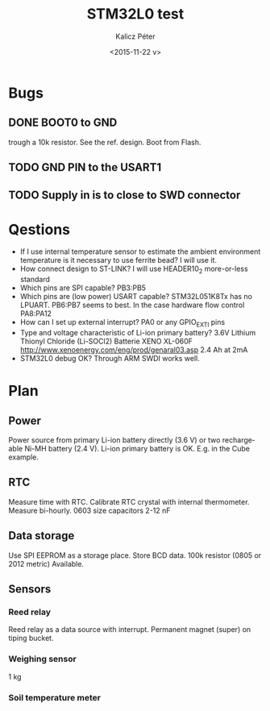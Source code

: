 #+TITLE: STM32L0 test
#+DATE: <2015-11-22 v>
#+AUTHOR: Kalicz Péter
#+EMAIL: kaliczp@emk.nyme.hu
#+OPTIONS: ':nil *:t -:t ::t <:t H:3 \n:nil ^:t arch:headline
#+OPTIONS: author:t c:nil creator:comment d:(not "LOGBOOK") date:t
#+OPTIONS: e:t email:nil f:t inline:t num:t p:nil pri:nil stat:t
#+OPTIONS: tags:t tasks:t tex:t timestamp:t toc:t todo:t |:t
#+CREATOR: Emacs 24.4.1 (Org mode 8.2.10)
#+DESCRIPTION:
#+EXCLUDE_TAGS: noexport
#+KEYWORDS:
#+LANGUAGE: en
#+SELECT_TAGS: export

* Bugs

** DONE BOOT0 to GND
trough a 10k resistor. See the ref. design. Boot from Flash.

** TODO GND PIN to the USART1

** TODO Supply in is to close to SWD connector

* Qestions

- If I use internal temperature sensor to estimate the ambient
  environment temperature is it necessary to use ferrite bead?
  I will use it.
- How connect design to ST-LINK?
  I will use HEADER10_2 more-or-less standard
- Which pins are SPI capable?
  PB3:PB5
- Which pins are (low power) USART capable?
  STM32L051K8Tx has no LPUART. PB6:PB7 seems to best.
  In the case hardware flow control PA8:PA12
- How can I set up external interrupt?
  PA0 or any GPIO_EXTI pins
- Type and voltage characteristic of Li-ion primary battery?
  3.6V Lithium Thionyl Chloride (Li-SOCl2) Batterie
  XENO XL-060F [[http://www.xenoenergy.com/eng/prod/genaral03.asp]]
  2.4 Ah at 2mA
- STM32L0 debug OK?
  Through ARM SWDI works well.

* Plan

** Power
Power source from primary Li-ion battery directly (3.6 V) or two
rechargeable Ni-MH battery (2.4 V).
Li-ion primary battery is OK. E.g. in the Cube example.

** RTC
Measure time with RTC. Calibrate RTC crystal with internal
thermometer. Measure bi-hourly.
0603 size capacitors 2-12 nF

** Data storage
Use SPI EEPROM as a storage place. Store BCD data.
100k resistor (0805 or 2012 metric) Available.

** Sensors

*** Reed relay
Reed relay as a data source with interrupt. Permanent magnet (super)
on tiping bucket.

*** Weighing sensor
1 kg

*** Soil temperature meter

